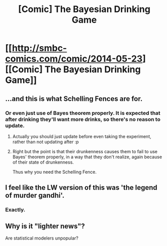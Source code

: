 #+TITLE: [Comic] The Bayesian Drinking Game

* [[http://smbc-comics.com/comic/2014-05-23][[Comic] The Bayesian Drinking Game]]
:PROPERTIES:
:Author: Lightwavers
:Score: 114
:DateUnix: 1570165124.0
:DateShort: 2019-Oct-04
:END:

** ...and this is what Schelling Fences are for.
:PROPERTIES:
:Author: zaxqs
:Score: 29
:DateUnix: 1570165303.0
:DateShort: 2019-Oct-04
:END:

*** Or even just use of Bayes theorem properly. It is expected that after drinking they'll want more drinks, so there's no reason to update.
:PROPERTIES:
:Author: causalchain
:Score: 24
:DateUnix: 1570170397.0
:DateShort: 2019-Oct-04
:END:

**** Actually you should just update before even taking the experiment, rather than not updating after :p
:PROPERTIES:
:Author: Anderkent
:Score: 16
:DateUnix: 1570194348.0
:DateShort: 2019-Oct-04
:END:


**** Right but the point is that their drunkenness causes them to fail to use Bayes' theorem properly, in a way that they don't realize, again because of their state of drunkenness.

Thus why you need the Schelling Fence.
:PROPERTIES:
:Author: zaxqs
:Score: 8
:DateUnix: 1570213020.0
:DateShort: 2019-Oct-04
:END:


** I feel like the LW version of this was 'the legend of murder gandhi'.
:PROPERTIES:
:Author: WalterTFD
:Score: 18
:DateUnix: 1570211927.0
:DateShort: 2019-Oct-04
:END:

*** Exactly.
:PROPERTIES:
:Author: zaxqs
:Score: 1
:DateUnix: 1570213041.0
:DateShort: 2019-Oct-04
:END:


** Why is it "lighter news"?

Are statistical modelers unpopular?
:PROPERTIES:
:Author: BigBeautifulEyes
:Score: 3
:DateUnix: 1570527767.0
:DateShort: 2019-Oct-08
:END:

